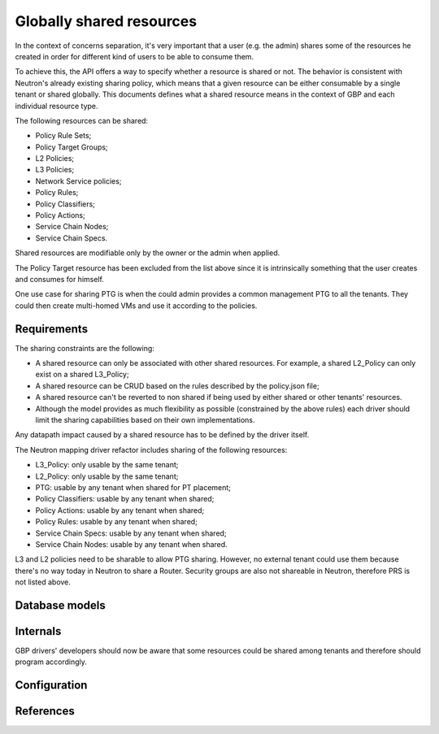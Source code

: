 ..
 This work is licensed under a Creative Commons Attribution 3.0 Unported
 License.

 http://creativecommons.org/licenses/by/3.0/legalcode

Globally shared resources
=========================

In the context of concerns separation, it's very important that a user
(e.g. the admin) shares some of the resources he created in order for
different kind of users to be able to consume them.

To achieve this, the API offers a way to specify whether a resource is shared
or not. The behavior is consistent with Neutron's already existing sharing
policy, which means that a given resource can be either consumable by a single
tenant or shared globally. This documents defines what a shared resource means
in the context of GBP and each individual resource type.

The following resources can be shared:

* Policy Rule Sets;
* Policy Target Groups;
* L2 Policies;
* L3 Policies;
* Network Service policies;
* Policy Rules;
* Policy Classifiers;
* Policy Actions;
* Service Chain Nodes;
* Service Chain Specs.


Shared resources are modifiable only by the owner or the
admin when applied.

The Policy Target resource has been excluded from the list above
since it is intrinsically something that the user creates and
consumes for himself.

One use case for sharing PTG is when the could admin provides a
common management PTG to all the tenants. They could then create
multi-homed VMs and use it according to the policies.

Requirements
------------

The sharing constraints are the following:

- A shared resource can only be associated with other shared
  resources. For example, a shared L2_Policy can only exist on
  a shared L3_Policy;
- A shared resource can be CRUD  based on the
  rules described by the policy.json file;
- A shared resource can't be reverted to non shared if being
  used by either shared or other tenants' resources.
- Although the model provides as much flexibility as possible
  (constrained by the above rules) each driver should limit
  the sharing capabilities based on their own implementations.

Any datapath impact caused by a shared resource has to be
defined by the driver itself.

The Neutron mapping driver refactor includes sharing of the
following resources:

- L3_Policy: only usable by the same tenant;
- L2_Policy: only usable by the same tenant;
- PTG: usable by any tenant when shared for PT placement;
- Policy Classifiers: usable by any tenant when shared;
- Policy Actions: usable by any tenant when shared;
- Policy Rules: usable by any tenant when shared;
- Service Chain Specs: usable by any tenant when shared;
- Service Chain Nodes: usable by any tenant when shared.

L3 and L2 policies need to be sharable to allow PTG sharing.
However, no external tenant could use them because there's no
way today in Neutron to share a Router.
Security groups are also not shareable in Neutron, therefore
PRS is not listed above.

Database models
---------------

Internals
---------
GBP drivers' developers should now be aware that some
resources could be shared among tenants and therefore
should program accordingly.

Configuration
-------------

References
----------
